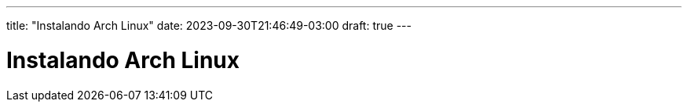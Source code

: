 ---
title: "Instalando Arch Linux"
date: 2023-09-30T21:46:49-03:00
draft: true
---

= Instalando Arch Linux



